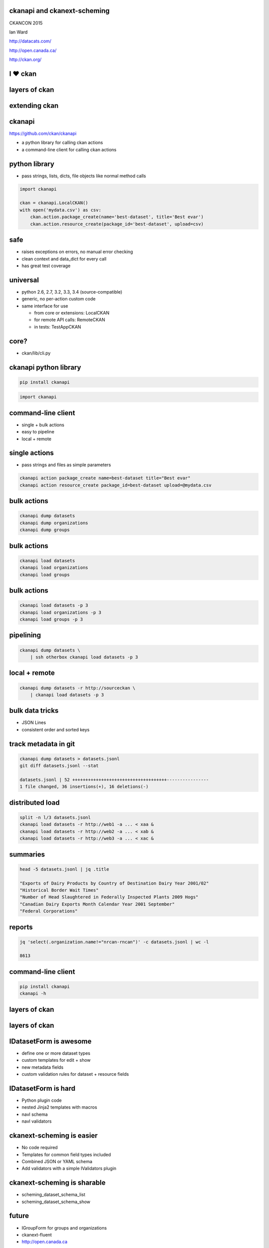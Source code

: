 

ckanapi and ckanext-scheming
----------------------------

CKANCON 2015

Ian Ward

http://datacats.com/

http://open.canada.ca/

http://ckan.org/


I ♥ ckan
--------

layers of ckan
--------------

.. image:: ckan-layers0.png
   :scale: 150%

extending ckan
--------------

.. image:: ckan-layers1.png
   :scale: 150%

ckanapi
-------

https://github.com/ckan/ckanapi

* a python library for calling ckan actions
* a command-line client for calling ckan actions


python library
--------------

* pass strings, lists, dicts, file objects like normal method calls

.. code-block:: python

    import ckanapi

    ckan = ckanapi.LocalCKAN()
    with open('mydata.csv') as csv:
        ckan.action.package_create(name='best-dataset', title='Best evar')
        ckan.action.resource_create(package_id='best-dataset', upload=csv)

safe
----

* raises exceptions on errors, no manual error checking
* clean context and data_dict for every call
* has great test coverage

universal
---------

* python 2.6, 2.7, 3.2, 3.3, 3.4 (source-compatible)
* generic, no per-action custom code
* same interface for use

  * from core or extensions: LocalCKAN
  * for remote API calls: RemoteCKAN
  * in tests: TestAppCKAN

core?
-----

* ckan/lib/cli.py

ckanapi python library
----------------------

.. code-block:: bash

    pip install ckanapi

.. code-block:: python

    import ckanapi

command-line client
-------------------

* single + bulk actions
* easy to pipeline
* local + remote

single actions
--------------

* pass strings and files as simple parameters

.. code-block:: bash

    ckanapi action package_create name=best-dataset title="Best evar"
    ckanapi action resource_create package_id=best-dataset upload=@mydata.csv

bulk actions
------------

.. code-block:: bash

    ckanapi dump datasets
    ckanapi dump organizations
    ckanapi dump groups

bulk actions
------------

.. code-block:: bash

    ckanapi load datasets
    ckanapi load organizations
    ckanapi load groups

bulk actions
------------

.. code-block:: bash

    ckanapi load datasets -p 3
    ckanapi load organizations -p 3
    ckanapi load groups -p 3

pipelining
----------

.. code-block:: bash

    ckanapi dump datasets \
        | ssh otherbox ckanapi load datasets -p 3

local + remote
--------------

.. code-block:: bash

    ckanapi dump datasets -r http://sourceckan \
        | ckanapi load datasets -p 3

bulk data tricks
----------------

* JSON Lines
* consistent order and sorted keys

track metadata in git
---------------------

.. code-block:: bash

    ckanapi dump datasets > datasets.jsonl
    git diff datasets.jsonl --stat

    datasets.jsonl | 52 ++++++++++++++++++++++++++++++++++++----------------
    1 file changed, 36 insertions(+), 16 deletions(-)

distributed load
----------------

.. code-block:: bash

    split -n l/3 datasets.jsonl
    ckanapi load datasets -r http://web1 -a ... < xaa &
    ckanapi load datasets -r http://web2 -a ... < xab &
    ckanapi load datasets -r http://web3 -a ... < xac &

summaries
---------

.. code-block:: bash

    head -5 datasets.jsonl | jq .title

    "Exports of Dairy Products by Country of Destination Dairy Year 2001/02"
    "Historical Border Wait Times"
    "Number of Head Slaughtered in Federally Inspected Plants 2009 Hogs"
    "Canadian Dairy Exports Month Calendar Year 2001 September"
    "Federal Corporations"

reports
-------

.. code-block:: bash

    jq 'select(.organization.name!="nrcan-rncan")' -c datasets.jsonl | wc -l

    8613

command-line client
-------------------

.. code-block:: bash

    pip install ckanapi
    ckanapi -h

layers of ckan
--------------

.. image:: ckan-layers2.png
   :scale: 150%

layers of ckan
--------------

.. image:: ckan-layers3.png
   :scale: 150%

IDatasetForm is awesome
-----------------------

* define one or more dataset types
* custom templates for edit + show
* new metadata fields
* custom validation rules for dataset + resource fields

IDatasetForm is hard
--------------------

* Python plugin code
* nested Jinja2 templates with macros
* navl schema
* navl validators

ckanext-scheming is easier
--------------------------

* No code required
* Templates for common field types included
* Combined JSON or YAML schema
* Add validators with a simple IValidators plugin

ckanext-scheming is sharable
----------------------------

* scheming_dataset_schema_list
* scheming_dataset_schema_show



future
------

* IGroupForm for groups and organizations
* ckanext-fluent
* http://open.canada.ca



